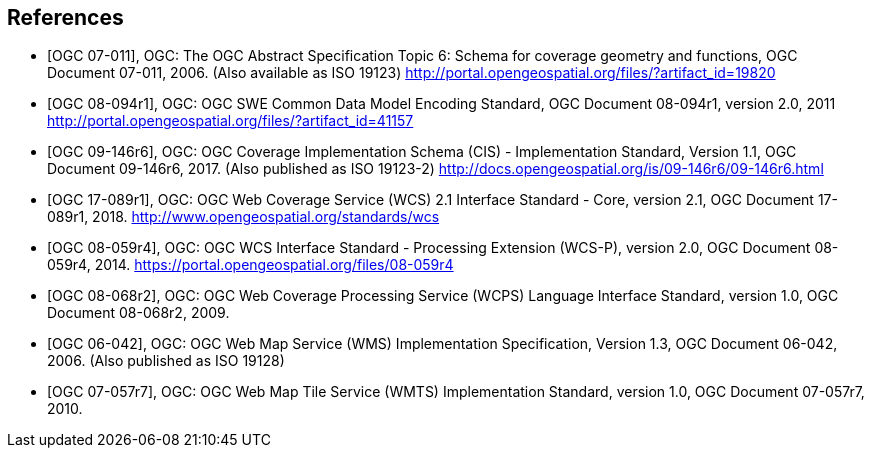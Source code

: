 
[bibliography]
== References

* [[[OGC_2006,OGC 07-011]]], OGC: The OGC Abstract Specification Topic 6: Schema for coverage
geometry and functions, OGC Document 07-011, 2006. (Also available as ISO 19123)
http://portal.opengeospatial.org/files/?artifact_id=19820

* [[[OGC_2011,OGC 08-094r1]]], OGC: OGC SWE Common Data Model Encoding Standard, OGC
Document 08-094r1, version 2.0, 2011 http://portal.opengeospatial.org/files/?artifact_id=41157

* [[[OGC_2017,OGC 09-146r6]]], OGC: OGC Coverage Implementation Schema (CIS) - Implementation
Standard, Version 1.1, OGC Document 09-146r6, 2017. (Also published as ISO 19123-2)
http://docs.opengeospatial.org/is/09-146r6/09-146r6.html

* [[[WCS_2012,OGC 17-089r1]]], OGC: OGC Web Coverage Service (WCS) 2.1 Interface Standard - Core,
version 2.1, OGC Document 17-089r1, 2018. http://www.opengeospatial.org/standards/wcs

* [[[WCS-P_2014,OGC 08-059r4]]], OGC: OGC WCS Interface Standard - Processing Extension (WCS-P),
version 2.0, OGC Document 08-059r4, 2014. https://portal.opengeospatial.org/files/08-059r4

* [[[WCPS_2009,OGC 08-068r2]]], OGC: OGC Web Coverage Processing Service (WCPS) Language
Interface Standard, version 1.0, OGC Document 08-068r2, 2009.

* [[[WMS_2006,OGC 06-042]]], OGC: OGC Web Map Service (WMS) Implementation Specification,
Version 1.3, OGC Document 06-042, 2006. (Also published as ISO 19128)

* [[[WMTS_2010,OGC 07-057r7]]], OGC: OGC Web Map Tile Service (WMTS) Implementation Standard,
version 1.0, OGC Document 07-057r7, 2010.
